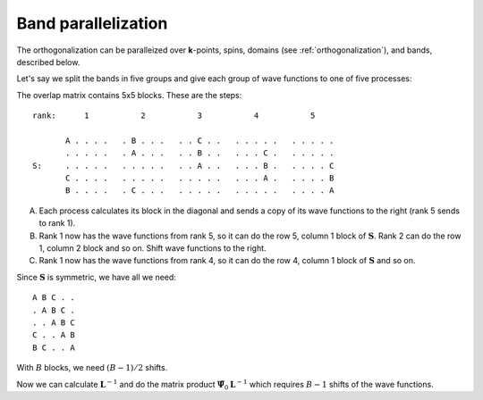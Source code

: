 .. _band_parallelization:

====================
Band parallelization
====================

The orthogonalization can be paralleized over **k**-points, spins,
domains (see :ref:`orthogonalization`), and bands, described below.

.. default-role:: math

Let's say we split the bands in five groups and give each group of
wave functions to one of five processes:

The overlap matrix contains 5x5 blocks.  These are the steps::

  rank:      1           2           3           4           5

         A . . . .   . B . . .   . . C . .   . . . . .   . . . . .
         . . . . .   . A . . .   . . B . .   . . . C .   . . . . .
  S:     . . . . .   . . . . .   . . A . .   . . . B .   . . . . C
         C . . . .   . . . . .   . . . . .   . . . A .   . . . . B
         B . . . .   . C . . .   . . . . .   . . . . .   . . . . A

A. Each process calculates its block in the diagonal and sends a copy
   of its wave functions to the right (rank 5 sends to rank 1).

B. Rank 1 now has the wave functions from rank 5, so it can do the row
   5, column 1 block of `\mathbf{S}`.  Rank 2 can do the row 1, column
   2 block and so on.  Shift wave functions to the right.

C. Rank 1 now has the wave functions from rank 4, so it can do the row
   4, column 1 block of `\mathbf{S}` and so on.

Since `\mathbf{S}` is symmetric, we have all we need::

  A B C . .
  . A B C .
  . . A B C
  C . . A B
  B C . . A

With `B` blocks, we need `(B - 1) / 2` shifts.

Now we can calculate `\mathbf{L}^{-1}` and do the matrix product
`\tilde{\mathbf{\Psi}}_0 \mathbf{L}^{-1}` which requires `B - 1`
shifts of the wave functions.

.. default-role::
